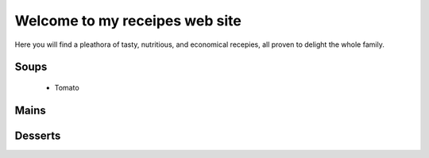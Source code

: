===============================
Welcome to my receipes web site
===============================

Here you will find a pleathora of tasty, nutritious, and economical recepies, all proven to delight the whole family.

Soups
-----

 * Tomato
 
Mains
-----

Desserts
--------
